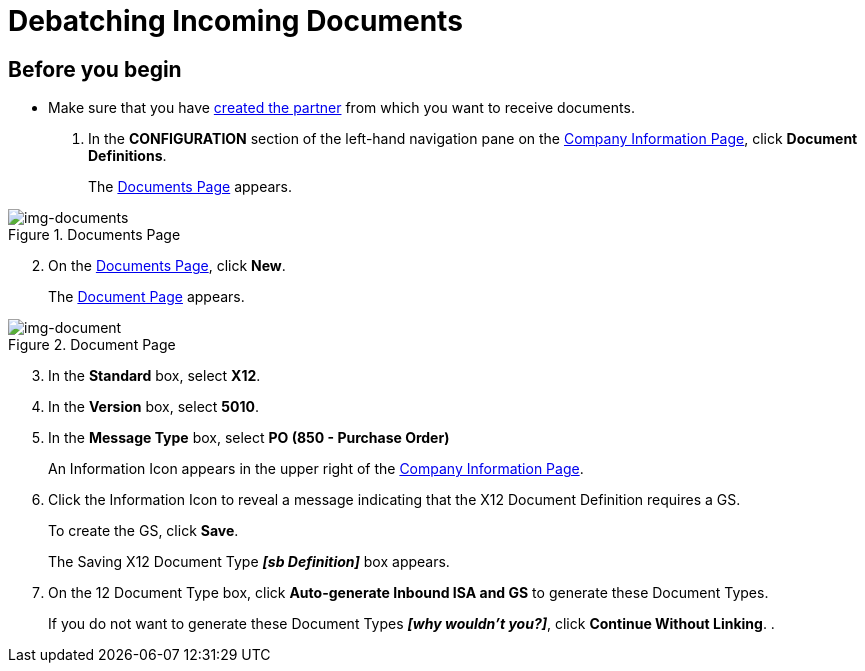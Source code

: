 = Debatching Incoming Documents

== Before you begin

* Make sure that you have xref:partner-configuration.adoc#create-and-configure-partners[created the partner] from which you want to receive documents.

. In the *CONFIGURATION* section of the left-hand navigation pane on the xref:partner-configuration.adoc#img-company-information[Company Information Page], click *Document Definitions*.
+ 
The <<img-documents>> appears.

[[img-documents]]

image::documents.png[img-documents, title="Documents Page"]

[start=2]

. On the <<img-documents>>, click *New*.
+
The <<img-document>> appears.

[[img-document]]

image::document.png[img-document, title="Document Page"]

[start=3]

. In the *Standard* box, select *X12*.
. In the *Version* box, select *5010*.
. In the *Message Type* box, select *PO (850 - Purchase Order)*
+
An Information Icon appears in the upper right of the xref:partner-configuration.adoc#img-company-information[Company Information Page]. 
. Click the Information Icon to reveal a message indicating that the X12 Document Definition requires a GS. 
+
To create the GS, click *Save*.
+
The Saving X12 Document Type *_[sb Definition]_* box appears.
. On the 12 Document Type box, click *Auto-generate Inbound ISA and GS* to generate these Document Types. 
+
If you do not want to generate these Document Types *_[why wouldn't you?]_*, click *Continue Without Linking*. 
. 
